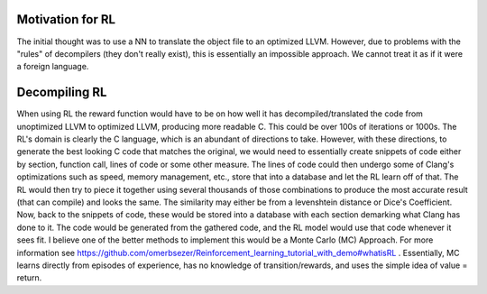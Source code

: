 Motivation for RL
===================
The initial thought was to use a NN to translate the object file to an optimized LLVM. However, due to
problems with the "rules" of decompilers (they don't really exist), this is essentially an impossible approach.
We cannot treat it as if it were a foreign language.

Decompiling RL
===================
When using RL the reward function would have to be on how well it has decompiled/translated the code from unoptimized
LLVM to optimized LLVM, producing more readable C. This could be over 100s of iterations or 1000s.
The RL's domain is clearly the C language, which is an abundant of directions to take. However, with these directions,
to generate the best looking C code that matches the original, we would need to essentially create snippets of code either
by section, function call, lines of code or some other measure. The lines of code could then undergo some of Clang's optimizations
such as speed, memory management, etc., store that into a database and let the RL learn off of that. The RL would then try to
piece it together using several thousands of those combinations to produce the most accurate result (that can compile) and looks the same.
The similarity may either be from a levenshtein distance or Dice's Coefficient. Now, back to the snippets of code, these would be stored into a database
with each section demarking what Clang has done to it. The code would be generated from the gathered code, and the RL model
would use that code whenever it sees fit. I believe one of the better methods to implement this would be a Monte Carlo (MC) Approach.
For more information see https://github.com/omerbsezer/Reinforcement_learning_tutorial_with_demo#whatisRL . Essentially, MC
learns directly from episodes of experience, has no knowledge of transition/rewards, and uses the simple idea of value = return.